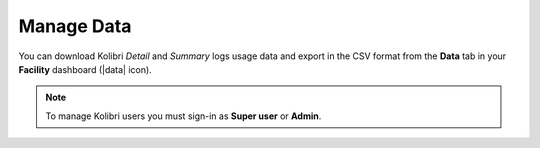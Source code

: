 .. _manage_data_ref:

Manage Data
~~~~~~~~~~~

You can download Kolibri *Detail* and *Summary* logs usage data and export in the CSV format from the **Data** tab in your **Facility** dashboard (|data| icon).

.. image:: img/export-usage-data.png
  :alt: options for exporting usage data 

.. note::
  To manage Kolibri users you must sign-in as **Super user** or **Admin**.
